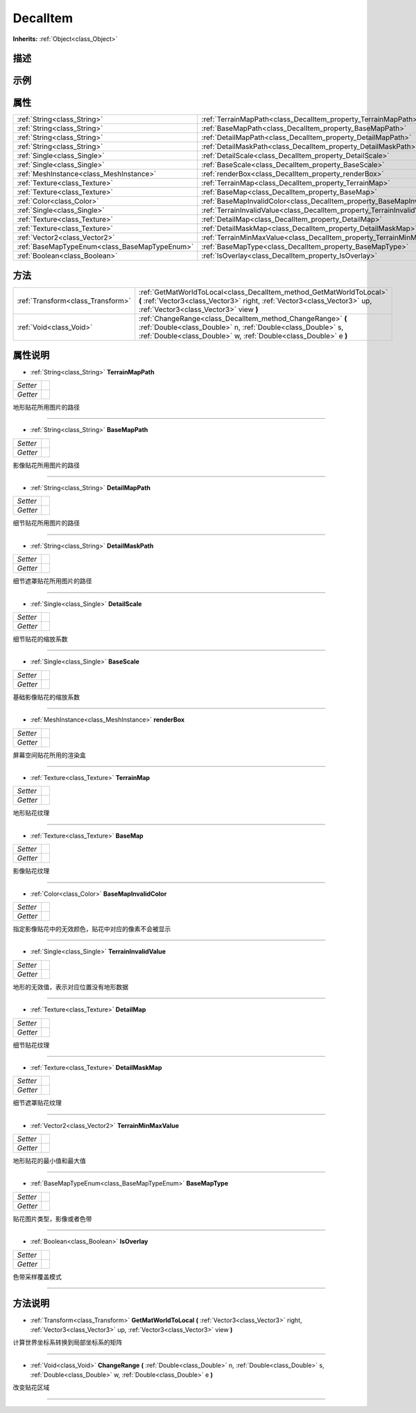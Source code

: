 .. _class_DecalItem:

DecalItem 
===================

**Inherits:** :ref:`Object<class_Object>`

描述
----



示例
----

属性
----

+-----------------------------------------------+--------------------------------------------------------------------------+
| :ref:`String<class_String>`                   | :ref:`TerrainMapPath<class_DecalItem_property_TerrainMapPath>`           |
+-----------------------------------------------+--------------------------------------------------------------------------+
| :ref:`String<class_String>`                   | :ref:`BaseMapPath<class_DecalItem_property_BaseMapPath>`                 |
+-----------------------------------------------+--------------------------------------------------------------------------+
| :ref:`String<class_String>`                   | :ref:`DetailMapPath<class_DecalItem_property_DetailMapPath>`             |
+-----------------------------------------------+--------------------------------------------------------------------------+
| :ref:`String<class_String>`                   | :ref:`DetailMaskPath<class_DecalItem_property_DetailMaskPath>`           |
+-----------------------------------------------+--------------------------------------------------------------------------+
| :ref:`Single<class_Single>`                   | :ref:`DetailScale<class_DecalItem_property_DetailScale>`                 |
+-----------------------------------------------+--------------------------------------------------------------------------+
| :ref:`Single<class_Single>`                   | :ref:`BaseScale<class_DecalItem_property_BaseScale>`                     |
+-----------------------------------------------+--------------------------------------------------------------------------+
| :ref:`MeshInstance<class_MeshInstance>`       | :ref:`renderBox<class_DecalItem_property_renderBox>`                     |
+-----------------------------------------------+--------------------------------------------------------------------------+
| :ref:`Texture<class_Texture>`                 | :ref:`TerrainMap<class_DecalItem_property_TerrainMap>`                   |
+-----------------------------------------------+--------------------------------------------------------------------------+
| :ref:`Texture<class_Texture>`                 | :ref:`BaseMap<class_DecalItem_property_BaseMap>`                         |
+-----------------------------------------------+--------------------------------------------------------------------------+
| :ref:`Color<class_Color>`                     | :ref:`BaseMapInvalidColor<class_DecalItem_property_BaseMapInvalidColor>` |
+-----------------------------------------------+--------------------------------------------------------------------------+
| :ref:`Single<class_Single>`                   | :ref:`TerrainInvalidValue<class_DecalItem_property_TerrainInvalidValue>` |
+-----------------------------------------------+--------------------------------------------------------------------------+
| :ref:`Texture<class_Texture>`                 | :ref:`DetailMap<class_DecalItem_property_DetailMap>`                     |
+-----------------------------------------------+--------------------------------------------------------------------------+
| :ref:`Texture<class_Texture>`                 | :ref:`DetailMaskMap<class_DecalItem_property_DetailMaskMap>`             |
+-----------------------------------------------+--------------------------------------------------------------------------+
| :ref:`Vector2<class_Vector2>`                 | :ref:`TerrainMinMaxValue<class_DecalItem_property_TerrainMinMaxValue>`   |
+-----------------------------------------------+--------------------------------------------------------------------------+
| :ref:`BaseMapTypeEnum<class_BaseMapTypeEnum>` | :ref:`BaseMapType<class_DecalItem_property_BaseMapType>`                 |
+-----------------------------------------------+--------------------------------------------------------------------------+
| :ref:`Boolean<class_Boolean>`                 | :ref:`IsOverlay<class_DecalItem_property_IsOverlay>`                     |
+-----------------------------------------------+--------------------------------------------------------------------------+

方法
----

+-----------------------------------+-----------------------------------------------------------------------------------------------------------------------------------------------------------------------------------------------+
| :ref:`Transform<class_Transform>` | :ref:`GetMatWorldToLocal<class_DecalItem_method_GetMatWorldToLocal>` **(** :ref:`Vector3<class_Vector3>` right, :ref:`Vector3<class_Vector3>` up, :ref:`Vector3<class_Vector3>` view **)**    |
+-----------------------------------+-----------------------------------------------------------------------------------------------------------------------------------------------------------------------------------------------+
| :ref:`Void<class_Void>`           | :ref:`ChangeRange<class_DecalItem_method_ChangeRange>` **(** :ref:`Double<class_Double>` n, :ref:`Double<class_Double>` s, :ref:`Double<class_Double>` w, :ref:`Double<class_Double>` e **)** |
+-----------------------------------+-----------------------------------------------------------------------------------------------------------------------------------------------------------------------------------------------+

属性说明
-------

.. _class_DecalItem_property_TerrainMapPath:

- :ref:`String<class_String>` **TerrainMapPath**

+----------+---+
| *Setter* |   |
+----------+---+
| *Getter* |   |
+----------+---+

地形贴花所用图片的路径

----

.. _class_DecalItem_property_BaseMapPath:

- :ref:`String<class_String>` **BaseMapPath**

+----------+---+
| *Setter* |   |
+----------+---+
| *Getter* |   |
+----------+---+

影像贴花所用图片的路径

----

.. _class_DecalItem_property_DetailMapPath:

- :ref:`String<class_String>` **DetailMapPath**

+----------+---+
| *Setter* |   |
+----------+---+
| *Getter* |   |
+----------+---+

细节贴花所用图片的路径

----

.. _class_DecalItem_property_DetailMaskPath:

- :ref:`String<class_String>` **DetailMaskPath**

+----------+---+
| *Setter* |   |
+----------+---+
| *Getter* |   |
+----------+---+

细节遮罩贴花所用图片的路径

----

.. _class_DecalItem_property_DetailScale:

- :ref:`Single<class_Single>` **DetailScale**

+----------+---+
| *Setter* |   |
+----------+---+
| *Getter* |   |
+----------+---+

细节贴花的缩放系数

----

.. _class_DecalItem_property_BaseScale:

- :ref:`Single<class_Single>` **BaseScale**

+----------+---+
| *Setter* |   |
+----------+---+
| *Getter* |   |
+----------+---+

基础影像贴花的缩放系数

----

.. _class_DecalItem_property_renderBox:

- :ref:`MeshInstance<class_MeshInstance>` **renderBox**

+----------+---+
| *Setter* |   |
+----------+---+
| *Getter* |   |
+----------+---+

屏幕空间贴花所用的渲染盒

----

.. _class_DecalItem_property_TerrainMap:

- :ref:`Texture<class_Texture>` **TerrainMap**

+----------+---+
| *Setter* |   |
+----------+---+
| *Getter* |   |
+----------+---+

地形贴花纹理

----

.. _class_DecalItem_property_BaseMap:

- :ref:`Texture<class_Texture>` **BaseMap**

+----------+---+
| *Setter* |   |
+----------+---+
| *Getter* |   |
+----------+---+

影像贴花纹理

----

.. _class_DecalItem_property_BaseMapInvalidColor:

- :ref:`Color<class_Color>` **BaseMapInvalidColor**

+----------+---+
| *Setter* |   |
+----------+---+
| *Getter* |   |
+----------+---+

指定影像贴花中的无效颜色，贴花中对应的像素不会被显示

----

.. _class_DecalItem_property_TerrainInvalidValue:

- :ref:`Single<class_Single>` **TerrainInvalidValue**

+----------+---+
| *Setter* |   |
+----------+---+
| *Getter* |   |
+----------+---+

地形的无效值，表示对应位置没有地形数据

----

.. _class_DecalItem_property_DetailMap:

- :ref:`Texture<class_Texture>` **DetailMap**

+----------+---+
| *Setter* |   |
+----------+---+
| *Getter* |   |
+----------+---+

细节贴花纹理

----

.. _class_DecalItem_property_DetailMaskMap:

- :ref:`Texture<class_Texture>` **DetailMaskMap**

+----------+---+
| *Setter* |   |
+----------+---+
| *Getter* |   |
+----------+---+

细节遮罩贴花纹理

----

.. _class_DecalItem_property_TerrainMinMaxValue:

- :ref:`Vector2<class_Vector2>` **TerrainMinMaxValue**

+----------+---+
| *Setter* |   |
+----------+---+
| *Getter* |   |
+----------+---+

地形贴花的最小值和最大值

----

.. _class_DecalItem_property_BaseMapType:

- :ref:`BaseMapTypeEnum<class_BaseMapTypeEnum>` **BaseMapType**

+----------+---+
| *Setter* |   |
+----------+---+
| *Getter* |   |
+----------+---+

贴花图片类型，影像或者色带

----

.. _class_DecalItem_property_IsOverlay:

- :ref:`Boolean<class_Boolean>` **IsOverlay**

+----------+---+
| *Setter* |   |
+----------+---+
| *Getter* |   |
+----------+---+

色带采样覆盖模式

----


方法说明
-------

.. _class_DecalItem_method_GetMatWorldToLocal:

- :ref:`Transform<class_Transform>` **GetMatWorldToLocal** **(** :ref:`Vector3<class_Vector3>` right, :ref:`Vector3<class_Vector3>` up, :ref:`Vector3<class_Vector3>` view **)**

计算世界坐标系转换到局部坐标系的矩阵

----

.. _class_DecalItem_method_ChangeRange:

- :ref:`Void<class_Void>` **ChangeRange** **(** :ref:`Double<class_Double>` n, :ref:`Double<class_Double>` s, :ref:`Double<class_Double>` w, :ref:`Double<class_Double>` e **)**

改变贴花区域

----

